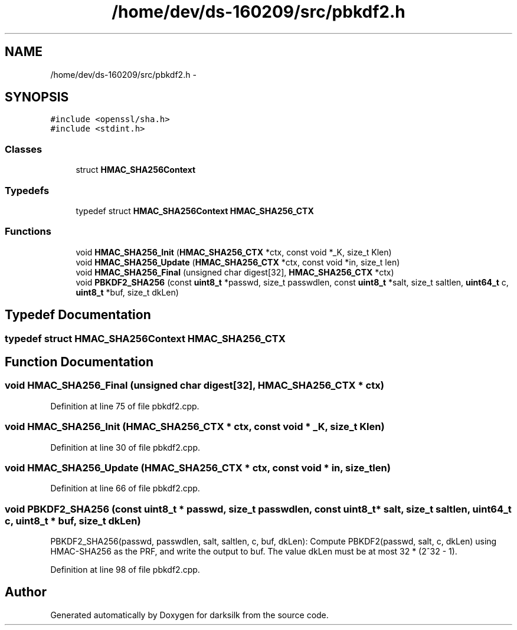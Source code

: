 .TH "/home/dev/ds-160209/src/pbkdf2.h" 3 "Wed Feb 10 2016" "Version 1.0.0.0" "darksilk" \" -*- nroff -*-
.ad l
.nh
.SH NAME
/home/dev/ds-160209/src/pbkdf2.h \- 
.SH SYNOPSIS
.br
.PP
\fC#include <openssl/sha\&.h>\fP
.br
\fC#include <stdint\&.h>\fP
.br

.SS "Classes"

.in +1c
.ti -1c
.RI "struct \fBHMAC_SHA256Context\fP"
.br
.in -1c
.SS "Typedefs"

.in +1c
.ti -1c
.RI "typedef struct \fBHMAC_SHA256Context\fP \fBHMAC_SHA256_CTX\fP"
.br
.in -1c
.SS "Functions"

.in +1c
.ti -1c
.RI "void \fBHMAC_SHA256_Init\fP (\fBHMAC_SHA256_CTX\fP *ctx, const void *_K, size_t Klen)"
.br
.ti -1c
.RI "void \fBHMAC_SHA256_Update\fP (\fBHMAC_SHA256_CTX\fP *ctx, const void *in, size_t len)"
.br
.ti -1c
.RI "void \fBHMAC_SHA256_Final\fP (unsigned char digest[32], \fBHMAC_SHA256_CTX\fP *ctx)"
.br
.ti -1c
.RI "void \fBPBKDF2_SHA256\fP (const \fBuint8_t\fP *passwd, size_t passwdlen, const \fBuint8_t\fP *salt, size_t saltlen, \fBuint64_t\fP c, \fBuint8_t\fP *buf, size_t dkLen)"
.br
.in -1c
.SH "Typedef Documentation"
.PP 
.SS "typedef struct \fBHMAC_SHA256Context\fP  \fBHMAC_SHA256_CTX\fP"

.SH "Function Documentation"
.PP 
.SS "void HMAC_SHA256_Final (unsigned char digest[32], \fBHMAC_SHA256_CTX\fP * ctx)"

.PP
Definition at line 75 of file pbkdf2\&.cpp\&.
.SS "void HMAC_SHA256_Init (\fBHMAC_SHA256_CTX\fP * ctx, const void * _K, size_t Klen)"

.PP
Definition at line 30 of file pbkdf2\&.cpp\&.
.SS "void HMAC_SHA256_Update (\fBHMAC_SHA256_CTX\fP * ctx, const void * in, size_t len)"

.PP
Definition at line 66 of file pbkdf2\&.cpp\&.
.SS "void PBKDF2_SHA256 (const \fBuint8_t\fP * passwd, size_t passwdlen, const \fBuint8_t\fP * salt, size_t saltlen, \fBuint64_t\fP c, \fBuint8_t\fP * buf, size_t dkLen)"
PBKDF2_SHA256(passwd, passwdlen, salt, saltlen, c, buf, dkLen): Compute PBKDF2(passwd, salt, c, dkLen) using HMAC-SHA256 as the PRF, and write the output to buf\&. The value dkLen must be at most 32 * (2^32 - 1)\&. 
.PP
Definition at line 98 of file pbkdf2\&.cpp\&.
.SH "Author"
.PP 
Generated automatically by Doxygen for darksilk from the source code\&.
